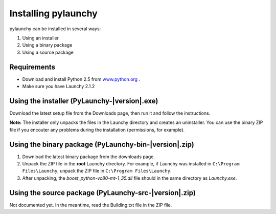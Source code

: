 .. _install:

Installing pylaunchy
=====================

pylaunchy can be installed in several ways:

#. Using an installer
#. Using a binary package
#. Using a source package

Requirements
--------------
* Download and install Python 2.5 from 
  `www.python.org <http://www.python.org>`_ .
* Make sure you have Launchy 2.1.2

Using the installer (PyLaunchy-|version|.exe)
----------------------------------------------
Download the latest setup file from the Downloads page, then run it and follow
the instructions.

**Note:** 
The installer only unpacks the files in the Launchy directory and creates
an uninstaller. You can use the binary ZIP file if you encouter any problems
during the installation (permissions, for example).

Using the binary package (PyLaunchy-bin-|version|.zip)
-------------------------------------------------------
1. Download the latest binary package from the downloads page.
2. Unpack the ZIP file in the **root** Launchy directory. For example, if
   Launchy was installed in ``C:\Program Files\Launchy``, unpack the ZIP
   file in ``C:\Program Files\Launchy``.
3. After unpacking, the *boost_python-vc80-mt-1_35.dll* file should in the
   same directory as *Launchy.exe*.
   
Using the source package (PyLaunchy-src-|version|.zip)
-------------------------------------------------------
Not documented yet. In the meantime, read the Building.txt file in the ZIP file.